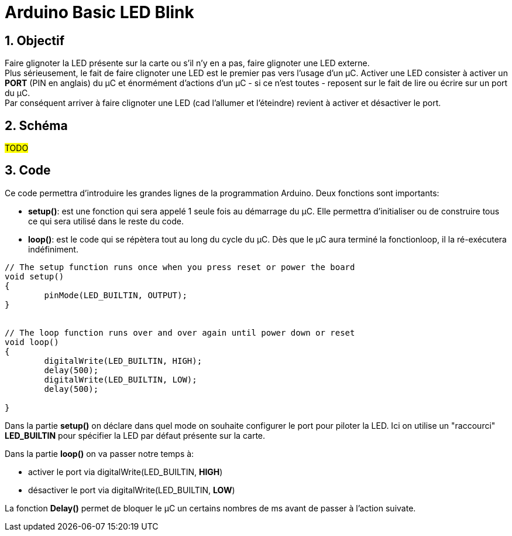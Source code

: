 :sectnums: |,all|

= Arduino Basic LED Blink

== Objectif

Faire glignoter la LED présente sur la carte ou s'il n'y en a pas, faire glignoter une LED externe. +
Plus sérieusement, le fait de faire clignoter une LED est le premier pas vers l'usage d'un µC. Activer une LED consister à activer un **PORT** (PIN en anglais) du µC et énormément d'actions d'un µC - si ce n'est toutes - reposent sur le fait de lire ou écrire sur un port du µC. +
Par conséquent arriver à faire clignoter une LED (cad l'allumer et l'éteindre) revient à activer et désactiver le port.


== Schéma

#TODO#

== Code 

Ce code permettra d'introduire les grandes lignes de la programmation Arduino. Deux fonctions sont importants: 

* **setup()**: est une fonction qui sera appelé 1 seule fois au démarrage du µC. Elle permettra d'initialiser ou de construire tous ce qui sera utilisé dans le reste du code.
* **loop()**: est le code qui se répètera tout au long du cycle du µC. Dès que le µC aura terminé la fonctionloop, il la ré-exécutera indéfiniment.


[source,c++]
----
// The setup function runs once when you press reset or power the board
void setup() 
{
	pinMode(LED_BUILTIN, OUTPUT);
}


// The loop function runs over and over again until power down or reset
void loop() 
{
	digitalWrite(LED_BUILTIN, HIGH);
	delay(500);
	digitalWrite(LED_BUILTIN, LOW);
	delay(500);
  
}
----


Dans la partie **setup()** on déclare dans quel mode on souhaite configurer le port pour piloter la LED. Ici on utilise un "raccourci" **LED_BUILTIN** pour spécifier la LED par défaut présente sur la carte.

Dans la partie **loop()** on va passer notre temps à:

* activer le port via digitalWrite(LED_BUILTIN, **HIGH**)
* désactiver le port via digitalWrite(LED_BUILTIN, **LOW**)

La fonction **Delay()** permet de bloquer le µC un certains nombres de ms avant de passer à l'action suivate.